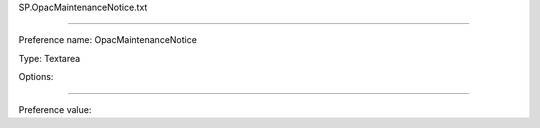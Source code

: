 SP.OpacMaintenanceNotice.txt

----------

Preference name: OpacMaintenanceNotice

Type: Textarea

Options: 

----------

Preference value: 





























